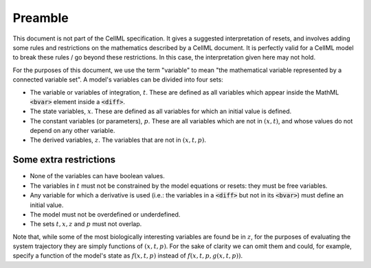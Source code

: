 .. _example_reset_preamble:

Preamble
--------

This document is not part of the CellML specification.
It gives a suggested interpretation of resets, and involves adding some rules and restrictions on the mathematics described by a CellML document.
It is perfectly valid for a CellML model to break these rules / go beyond these restrictions.
In this case, the interpretation given here may not hold.

For the purposes of this document, we use the term "variable" to mean "the mathematical variable represented by a connected variable set".
A model's variables can be divided into four sets:

- The variable or variables of integration, :math:`t`.
  These are defined as all variables which appear inside the MathML :code:`<bvar>` element inside a :code:`<diff>`.
- The state variables, :math:`x`. 
  These are defined as all variables for which an initial value is defined. 
- The constant variables (or parameters), :math:`p`.
  These are all variables which are not in :math:`(x, t)`, and whose values do not depend on any other variable.
- The derived variables, :math:`z`. 
  The variables that are not in :math:`(x, t, p)`.

Some extra restrictions
~~~~~~~~~~~~~~~~~~~~~~~

- None of the variables can have boolean values.
- The variables in :math:`t` must not be constrained by the model equations or resets: they must be free variables.
- Any variable for which a derivative is used (i.e.: the variables in a :code:`<diff>` but not in its :code:`<bvar>`) must define an initial value.
- The model must not be overdefined or underdefined.
- The sets :math:`t, x, z` and :math:`p` must not overlap.

Note that, while some of the most biologically interesting variables are found be in :math:`z`, for the purposes of evaluating the system trajectory they are simply functions of :math:`(x, t, p)`.
For the sake of clarity we can omit them and could, for example, specify a function of the model's state as :math:`f(x, t, p)` instead of :math:`f(x, t, p, g(x, t, p))`.
